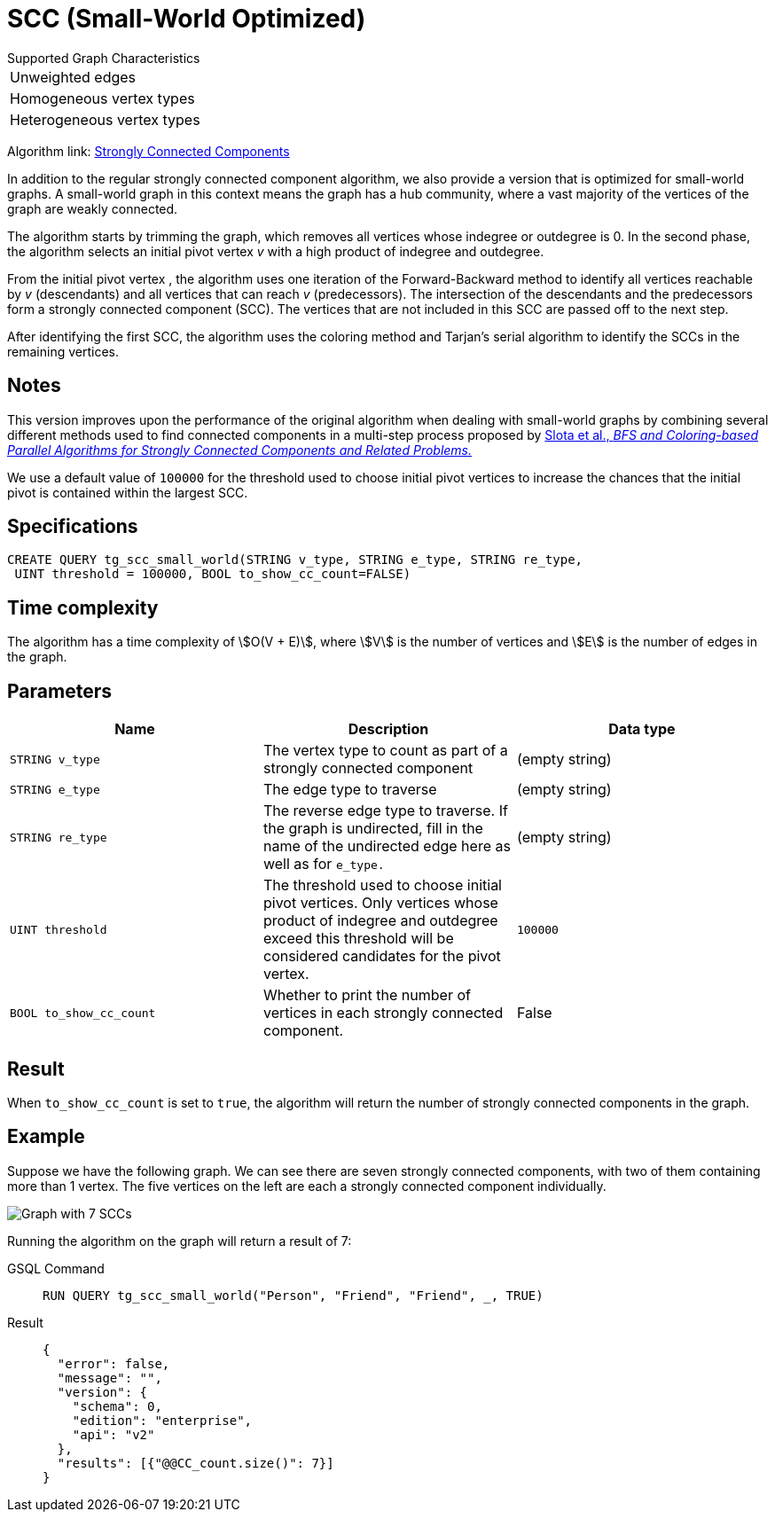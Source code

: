= SCC (Small-World Optimized)
:experimental:

.Supported Graph Characteristics
****
[cols='1']
|===
^|Unweighted edges
^|Homogeneous vertex types
^|Heterogeneous vertex types
|===

Algorithm link: link:https://github.com/tigergraph/gsql-graph-algorithms/tree/master/algorithms/Community/connected_components/strongly_connected_components[Strongly Connected Components]

****


In addition to the regular strongly connected component algorithm, we also provide a version that is optimized for small-world graphs.
A small-world graph in this context means the graph has a hub community, where a vast majority of the vertices of the graph are weakly connected.

The algorithm starts by trimming the graph, which removes all vertices whose indegree or outdegree is 0.
In the second phase, the algorithm selects an initial pivot vertex _v_ with a high product of indegree and outdegree.

From the initial pivot vertex , the algorithm uses one iteration of the Forward-Backward method to identify all vertices reachable by _v_ (descendants) and all vertices that can reach
_v_ (predecessors).
The intersection of the descendants and the predecessors form a strongly connected component (SCC). The vertices that are not included in this SCC are passed off to the next step.

After identifying the first SCC, the algorithm uses the coloring method and Tarjan's serial algorithm to identify the SCCs in the remaining vertices.

== Notes

This version improves upon the performance of the original algorithm when dealing with small-world graphs by combining several different methods used to find connected components in a multi-step process proposed by
https://www.osti.gov/servlets/purl/1115145[ Slota et al., _BFS and Coloring-based Parallel Algorithms for Strongly
Connected Components and Related Problems._]

We use a default value of `100000` for the threshold used to choose initial pivot vertices to increase the chances that the initial pivot is contained within the largest SCC.


== Specifications
....
CREATE QUERY tg_scc_small_world(STRING v_type, STRING e_type, STRING re_type,
 UINT threshold = 100000, BOOL to_show_cc_count=FALSE)
....

== Time complexity

The algorithm has a time complexity of stem:[O(V + E)], where stem:[V] is the number of vertices and stem:[E] is the number of edges in the graph.

== Parameters

[cols=",,",options="header",]
|===
|Name |Description |Data type
|`STRING v_type` |The vertex type to count as part of a strongly connected
component | (empty string)

|`STRING e_type` |The edge type to traverse | (empty string)

|`STRING re_type` |The reverse edge type to traverse. If the graph is
undirected, fill in the name of the undirected edge here as well as for
`+e_type.+` | (empty string)

|`UINT threshold` |The threshold used to choose initial pivot vertices.
Only vertices whose product of indegree and outdegree exceed this
threshold will be considered candidates for the pivot vertex.
|`100000`

|`BOOL to_show_cc_count` |Whether to print the number of vertices in each strongly connected component. | False
|===

== Result

When `+to_show_cc_count+` is set to `true`, the algorithm will return the
number of strongly connected components in the graph.

== Example

Suppose we have the following graph. We can see there are seven strongly connected components, with two of them containing more than 1 vertex.
The five vertices on the left are each a strongly connected component
individually.

image:https://gblobscdn.gitbook.com/assets%2F-LHvjxIN4__6bA0T-QmU%2F-Mk3Pff2F7OS_W8kqjSb%2F-Mk3Ql21xX2XbJZjjoHG%2Fimage.png?alt=media&token=d657aae4-4b1e-464f-91b3-1bc380b99c68[Graph with 7 SCCs]

Running the algorithm on the graph will return a result of 7:
[tabs]
====
GSQL Command::
+
--
----
RUN QUERY tg_scc_small_world("Person", "Friend", "Friend", _, TRUE)
----
--
Result::
+
--
----
{
  "error": false,
  "message": "",
  "version": {
    "schema": 0,
    "edition": "enterprise",
    "api": "v2"
  },
  "results": [{"@@CC_count.size()": 7}]
}
----
--
====